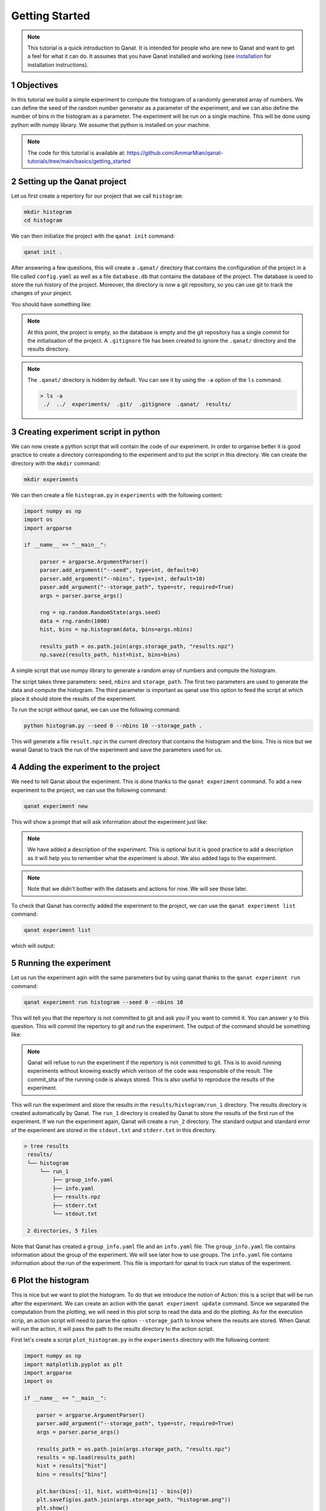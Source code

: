 Getting Started
===============
.. sectnum::

.. note::
    This tutorial is a quick introduction to Qanat. It is intended for people who
    are new to Qanat and want to get a feel for what it can do. It assumes that
    you have Qanat installed and working (see `installation <../../installation.html>`_
    for installation instructions).

Objectives
----------

In this tutorial we build a simple experiment to compute the histogram of a
randomly generated array of numbers. We can define the seed of the random number
generator as a parameter of the experiment, and we can also define the number of
bins in the histogram as a parameter. The experiment will be run on a single
machine. This will be done using python with numpy library. We assume that python is installed on your
machine.

.. note::
   The code for this tutorial is available at: https://github.com/AmmarMian/qanat-tutorials/tree/main/basics/getting_started

Setting up the Qanat project
----------------------------

Let us first create a repertory for our project that we call ``histogram``:

.. code-block:: bash

   mkdir histogram
   cd histogram

We can then initialize the project with the ``qanat init`` command:

.. code-block:: bash

   qanat init .

After answering a few questions, this will create a ``.qanat/`` directory that contains
the configuration of the project in a file called ``config.yaml`` as well as a file ``database.db``
that contains the database of the project. The database is used to store the run history of the project.
Moreover, the directory is now a git repository, so you can use git to track the changes of your project.

You should have something like:

.. image:: ../../_static/tutorials/basics/histogram/qanat_init_illustration.png
   :width: 700px
   :align: center

.. note::
    At this point, the project is empty, so the database is empty and the git repository has a single commit for
    the initialisation of the project. A ``.gitignore`` file has been created to ignore the ``.qanat/`` directory
    and the results directory.

.. note::
    The ``.qanat/`` directory is hidden by default. You can see it by using the ``-a`` option of the ``ls`` command.

    .. code-block:: console

       > ls -a
        ./  ../  experiments/  .git/  .gitignore  .qanat/  results/


Creating experiment script in python
------------------------------------

We can now create a python script that will contain the code of our experiment. In order to organise
better it is good practice to create a directory corresponding to the experiment and to put the script
in this directory. We can create the directory with the ``mkdir`` command:

.. code-block:: bash

   mkdir experiments

We can then create a file ``histogram.py`` in ``experiments`` with the following content:

.. code-block:: python

    import numpy as np
    import os
    import argparse

    if __name__ == "__main__":

         parser = argparse.ArgumentParser()
         parser.add_argument("--seed", type=int, default=0)
         parser.add_argument("--nbins", type=int, default=10)
         paser.add_argument("--storage_path", type=str, required=True)
         args = parser.parse_args()

         rng = np.random.RandomState(args.seed)
         data = rng.randn(1000)
         hist, bins = np.histogram(data, bins=args.nbins)

         results_path = os.path.join(args.storage_path, "results.npz")
         np.savez(results_path, hist=hist, bins=bins)

A simple script that use numpy library to generate a random array of numbers and compute the histogram.

The script takes three parameters: ``seed``, ``nbins`` and ``storage_path``. The first two parameters
are used to generate the data and compute the histogram. The third parameter is important as qanat use this
option to feed the script at which place it should store the results of the experiment.

To run the script without qanat, we can use the following command:

.. code-block:: bash

   python histogram.py --seed 0 --nbins 10 --storage_path .

This will generate a file ``result.npz`` in the current directory that contains the histogram and the bins. This is nice but we wanat Qanat to track the run of the experiment and save the parameters used for us.

Adding the experiment to the project
------------------------------------

We need to tell Qanat about the experiment. This is done thanks to the ``qanat experiment`` command. To
add a new experiment to the project, we can use the following command:

.. code-block:: bash

   qanat experiment new

This will show a prompt that will ask information about the experiment just like:


.. image:: ../../_static/tutorials/basics/histogram/qanat_experiment_new_illustration.png
   :width: 700px
   :align: center

.. note::
   We have added a description of the experiment. This is optional but it is good practice to add a description
   as it will help you to remember what the experiment is about. We also added tags to the experiment.

.. note::
   Note that we didn't bother with the datasets and actions for now. We will see those later.

To check that Qanat has correctly added the experiment to the project, we can use the ``qanat experiment list`` command:

.. code-block:: bash

   qanat experiment list

which will output:

.. image:: ../../_static/tutorials/basics/histogram/qanat_experiment_list_illustration.png
   :width: 700px
   :align: center


Running the experiment
----------------------

Let us run the experiment agin with the same parameters but by using qanat thanks to
the ``qanat experiment run`` command:

.. code-block:: bash

   qanat experiment run histogram --seed 0 --nbins 10

This will tell you that the repertory is not committed to git and ask you if you want to commit it. You can answer ``y`` to this question. This will commit the repertory to git and run the experiment. The output of the command should be something like:

.. note::
   Qanat will refuse to run the experiment if the repertory is not committed to git. This is to avoid running experiments without knowing exactly which verison of the code was responsible of the result. The commit_sha of the
   running code is always stored. This is also useful to reproduce the results of the experiment.

.. image:: ../../_static/tutorials/basics/histogram/qanat_experiment_run_illustration.png
   :width: 700px
   :align: center

This will run the experiment and store the results in the ``results/histogram/run_1`` directory. The results
directory is created automatically by Qanat. The ``run_1`` directory is created by Qanat to store the results
of the first run of the experiment. If we run the experiment again, Qanat will create a ``run_2`` directory.
The standard output and standard error of the experiment are stored in the ``stdout.txt`` and ``stderr.txt`` in this
directory.

.. code-block:: console

    > tree results
     results/
     └── histogram
         └── run_1
             ├── group_info.yaml
             ├── info.yaml
             ├── results.npz
             ├── stderr.txt
             └── stdout.txt

     2 directories, 5 files


Note that Qanat has created a ``group_info.yaml`` file and an ``info.yaml`` file. The ``group_info.yaml`` file
contains information about the group of the experiment. We will see later how to use groups. The ``info.yaml`` file
contains information about the run of the experiment. This file is important for qanat to track run status of the experiment.


Plot the histogram
------------------

This is nice but we want to plot the histogram. To do that we introduce the notion of Action: this is a script
that will be run after the experiment. We can create an action with the ``qanat experiment update`` command.
Since we separated the computation from the plotting, we will need in this plot scrip to read the data and do the plotting. As for the execution scrip, an action script will need to parse the option ``--storage_path`` to know
where the results are stored. When Qanat will run the action, it will pass the path to the results directory to the action script.

First let's create a script ``plot_histogram.py`` in the ``experiments`` directory with the following content:

.. code:: python

    import numpy as np
    import matplotlib.pyplot as plt
    import argparse
    import os

    if __name__ == "__main__":

        parser = argparse.ArgumentParser()
        parser.add_argument("--storage_path", type=str, required=True)
        args = parser.parse_args()

        results_path = os.path.join(args.storage_path, "results.npz")
        results = np.load(results_path)
        hist = results["hist"]
        bins = results["bins"]

        plt.bar(bins[:-1], hist, width=bins[1] - bins[0])
        plt.savefig(os.path.join(args.storage_path, "histogram.png"))
        plt.show()

Now let's add the action to the experiment with the ``qanat experiment update`` command:

.. code-block:: bash

   qanat experiment update histogram

This will show a prompt that will allow to change actions. You will have something like:

.. image:: ../../_static/tutorials/basics/histogram/qanat_action_add.png
   :width: 700px
   :align: center

.. note::
   Note that we have added a description to the action. This is optional but it is good practice to add a description as it will help you to remember what the action is about.

Now we can execute the action thanks to qanat using the command ``qanat experiment action``:

.. code-block:: bash

   qanat experiment action histogram Plot 1

.. note::
   We need to match exactly the name we gave to the action and precise on which run_id to execute the action on. Qanat will then get the path of the run and transfer to the action script.

This will run the action and store the results in the ``results/histogram/run_1`` directory (Since we have done so in the action script). This will also show the plot of the histogram if GUI is available:

.. image:: ../../_static/tutorials/basics/histogram/qanat_action_Plot_cl.png
   :width: 700px
   :align: center

.. image:: ../../_static/tutorials/basics/histogram/qanat_action_Plot_matplotlib.png
   :width: 400px
   :align: center


Playing with the parameters
---------------------------

Now let's play with the parameters of the experiment. We can do that by using the ``qanat experiment run`` command. A special option allows to run the same experiment with deiferent values of parameters. This is called a Group. For exmaple let's play on the number of bins:

.. code-block:: bash

   qanat experiment run histogram --seed 0 -g "--nbins 10" -g "--nbins 20" -g "--nbins 30"

That will produce the following output:

.. image:: ../../_static/tutorials/basics/histogram/group_run_nbins.png
   :width: 700px
   :align: center

This will run the experiment with 3 different values of ``nbins``. The results will be stored in the ``results/histogram/run_2/group_0``, ``results/histogram/run_2/group_1`` and ``results/histogram/run_2/group_2``. The ``group_info.yaml`` will have the information on the run parameters for the group. The files are organised as follows:

.. code-block:: console

    > tree results
     results/
     └── histogram
         ...
         └── run_2
             ├── group_0
             │   ├── group_info.yaml
             │   ├── info.yaml
             │   ├── results.npz
             │   ├── stderr.txt
             │   └── stdout.txt
             ├── group_1
             │   ├── group_info.yaml
             │   ├── info.yaml
             │   ├── results.npz
             │   ├── stderr.txt
             │   └── stdout.txt
             └── group_2
                 ├── group_info.yaml
                 ├── info.yaml
                 ├── results.npz
                 ├── stderr.txt
                 └── stdout.txt

     4 directories, 15 files

The problem now is that the ``plot_histogram.py`` script doesn't deal with groups. We need to modify it to deal with groups or when doing the action we can use a special option ``--group_no`` that will run the action with ``storage_path`` to the path corresponding to a specific group:

.. image:: ../../_static/tutorials/basics/histogram/action_plot_group_0_nbins.png
   :width: 700px
   :align: center


.. image:: ../../_static/tutorials/basics/histogram/action_plot_group_1_nbins.png
   :width: 700px
   :align: center


.. image:: ../../_static/tutorials/basics/histogram/action_plot_group_2_nbins.png
   :width: 700px
   :align: center

that will produce the following figures:


.. image:: ../../_static/tutorials/basics/histogram/action_plot_result_group_0_nbins.png
   :width: 33 %
   :align: center
.. image:: ../../_static/tutorials/basics/histogram/action_plot_result_group_1_nbins.png
   :width: 33 %
   :align: center
.. image:: ../../_static/tutorials/basics/histogram/action_plot_result_group_1_nbins.png
   :width: 33 %
   :align: center


Managing runs
-------------

Qanat offers multiple way to know which runs have been done in the past. The first one is to use the ``qanat experiment status`` command:

.. code-block:: bash

   qanat experiment status histogram

that will produce:

.. image:: ../../_static/tutorials/basics/histogram/qanat_status.png
   :width: 700px
   :align: center

We can see that we have 2 runs. The first one is the one we did at the beginning of the tutorial. The second one is the one we did with the group.

.. note::
   Note that we didn't at this time but we can also associate description and tags to the runs. This can be done when running with options ``--description`` and ``--tags``. See ``qanat experiment run --help`` for more info on that.

The second way to know which runs have been done is to use the ``qanat experiment run_explore`` command:

.. code-block:: bash

   qanat experiment run_explore histogram

that will allow you to explore the runs thanks to either a menu or by a search function. The menu will look like:

.. image:: ../../_static/tutorials/basics/histogram/run_explore_menu.png
   :width: 700px
   :align: center

By pressing enter on a run, there are a few commands available:

.. image:: ../../_static/tutorials/basics/histogram/run_explore_menu_of_run.png
   :width: 700px
   :align: center

.. note::
   Note that the ``qanat experiment run_explore`` command can also be used to run an action on a run. This can be done by pressing the corresponding action in the menu.

Conclusion
----------

This tutorial has shown how to use qanat to run an experiment and to analyse the results. We have seen how to add actions to the experiment and how to run the experiment with different parameters. We have also seen how to explore the results of the experiment.

There are many more features in qanat that are not covered in this tutorial. Please refer to the documentation for more information.
